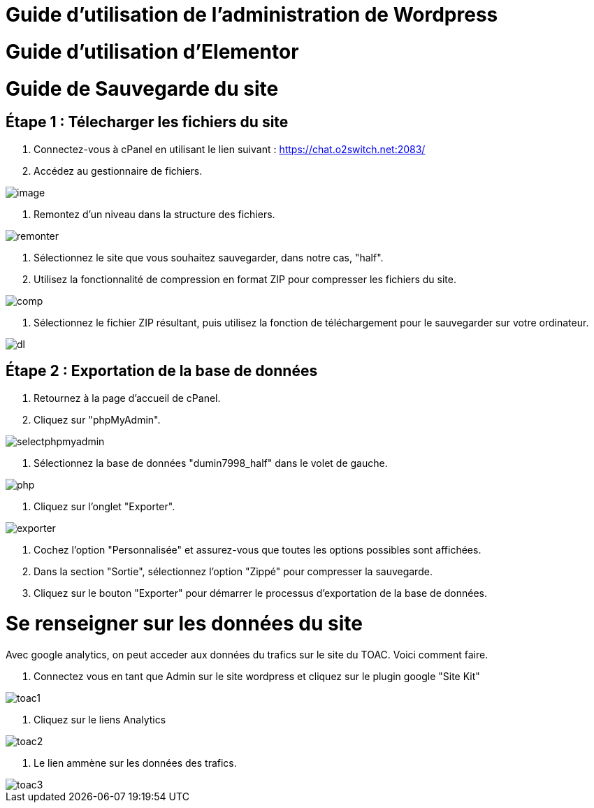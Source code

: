 ifndef::imagesdir[:imagesdir: ../images]
= Guide d'utilisation de l'administration de Wordpress

= Guide d'utilisation d'Elementor

= Guide de Sauvegarde du site

== Étape 1 : Télecharger les fichiers du site

1. Connectez-vous à cPanel en utilisant le lien suivant : https://chat.o2switch.net:2083/

2. Accédez au gestionnaire de fichiers.

image::image.png[]

3. Remontez d'un niveau dans la structure des fichiers.

image::remonter.png[]

4. Sélectionnez le site que vous souhaitez sauvegarder, dans notre cas, "half".

5. Utilisez la fonctionnalité de compression en format ZIP pour compresser les fichiers du site.

image::comp.png[]

6. Sélectionnez le fichier ZIP résultant, puis utilisez la fonction de téléchargement pour le sauvegarder sur votre ordinateur.

image::dl.png[]

== Étape 2 : Exportation de la base de données

1. Retournez à la page d'accueil de cPanel.

2. Cliquez sur "phpMyAdmin".

image::selectphpmyadmin.png[]

3. Sélectionnez la base de données "dumin7998_half" dans le volet de gauche.

image::php.png[]

4. Cliquez sur l'onglet "Exporter".

image::exporter.png[]

5. Cochez l'option "Personnalisée" et assurez-vous que toutes les options possibles sont affichées.

6. Dans la section "Sortie", sélectionnez l'option "Zippé" pour compresser la sauvegarde.

7. Cliquez sur le bouton "Exporter" pour démarrer le processus d'exportation de la base de données.

= Se renseigner sur les données du site 

Avec google analytics, on peut acceder aux données du trafics sur le site du TOAC.
Voici comment faire.

1. Connectez vous en tant que Admin sur le site wordpress et cliquez sur le plugin google "Site Kit"

image::toac1.png[]
 
2. Cliquez sur le liens Analytics

image::toac2.png[]

3. Le lien ammène sur les données des trafics.

image::toac3.png[]

